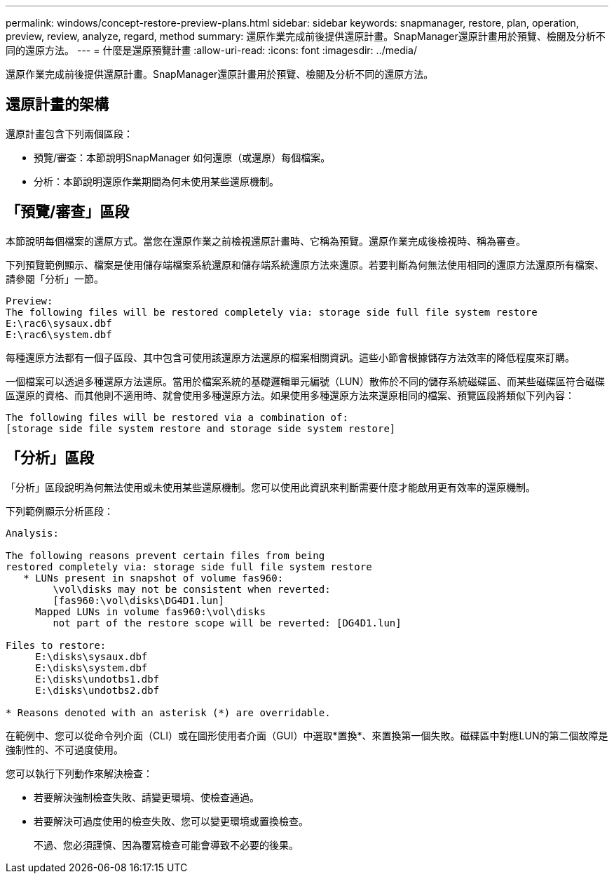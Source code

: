 ---
permalink: windows/concept-restore-preview-plans.html 
sidebar: sidebar 
keywords: snapmanager, restore, plan, operation, preview, review, analyze, regard, method 
summary: 還原作業完成前後提供還原計畫。SnapManager還原計畫用於預覽、檢閱及分析不同的還原方法。 
---
= 什麼是還原預覽計畫
:allow-uri-read: 
:icons: font
:imagesdir: ../media/


[role="lead"]
還原作業完成前後提供還原計畫。SnapManager還原計畫用於預覽、檢閱及分析不同的還原方法。



== 還原計畫的架構

還原計畫包含下列兩個區段：

* 預覽/審查：本節說明SnapManager 如何還原（或還原）每個檔案。
* 分析：本節說明還原作業期間為何未使用某些還原機制。




== 「預覽/審查」區段

本節說明每個檔案的還原方式。當您在還原作業之前檢視還原計畫時、它稱為預覽。還原作業完成後檢視時、稱為審查。

下列預覽範例顯示、檔案是使用儲存端檔案系統還原和儲存端系統還原方法來還原。若要判斷為何無法使用相同的還原方法還原所有檔案、請參閱「分析」一節。

[listing]
----
Preview:
The following files will be restored completely via: storage side full file system restore
E:\rac6\sysaux.dbf
E:\rac6\system.dbf
----
每種還原方法都有一個子區段、其中包含可使用該還原方法還原的檔案相關資訊。這些小節會根據儲存方法效率的降低程度來訂購。

一個檔案可以透過多種還原方法還原。當用於檔案系統的基礎邏輯單元編號（LUN）散佈於不同的儲存系統磁碟區、而某些磁碟區符合磁碟區還原的資格、而其他則不適用時、就會使用多種還原方法。如果使用多種還原方法來還原相同的檔案、預覽區段將類似下列內容：

[listing]
----
The following files will be restored via a combination of:
[storage side file system restore and storage side system restore]
----


== 「分析」區段

「分析」區段說明為何無法使用或未使用某些還原機制。您可以使用此資訊來判斷需要什麼才能啟用更有效率的還原機制。

下列範例顯示分析區段：

[listing]
----
Analysis:

The following reasons prevent certain files from being
restored completely via: storage side full file system restore
   * LUNs present in snapshot of volume fas960:
        \vol\disks may not be consistent when reverted:
        [fas960:\vol\disks\DG4D1.lun]
     Mapped LUNs in volume fas960:\vol\disks
        not part of the restore scope will be reverted: [DG4D1.lun]

Files to restore:
     E:\disks\sysaux.dbf
     E:\disks\system.dbf
     E:\disks\undotbs1.dbf
     E:\disks\undotbs2.dbf

* Reasons denoted with an asterisk (*) are overridable.
----
在範例中、您可以從命令列介面（CLI）或在圖形使用者介面（GUI）中選取*置換*、來置換第一個失敗。磁碟區中對應LUN的第二個故障是強制性的、不可過度使用。

您可以執行下列動作來解決檢查：

* 若要解決強制檢查失敗、請變更環境、使檢查通過。
* 若要解決可過度使用的檢查失敗、您可以變更環境或置換檢查。
+
不過、您必須謹慎、因為覆寫檢查可能會導致不必要的後果。


